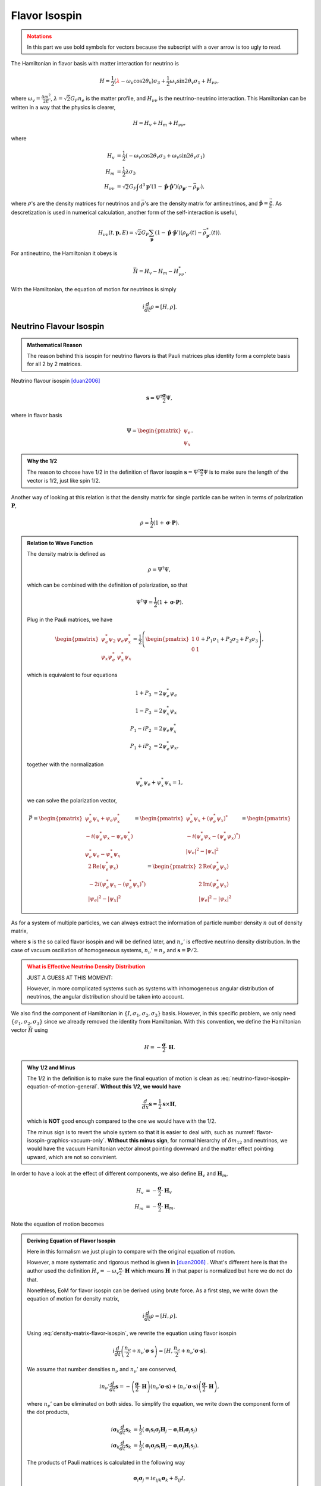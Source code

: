 Flavor Isospin
======================================

.. admonition:: Notations
   :class: warning

   In this part we use bold symbols for vectors because the subscript with a over arrow is too ugly to read.

The Hamiltonian in flavor basis with matter interaction for neutrino is


.. math::
   H = \frac{1}{2} ( {\color{red}\lambda} - \omega_v \cos 2\theta_v ) \sigma_3 + \frac{1}{2} \omega_v \sin 2\theta_v \sigma_1  + H_{\nu\nu},

where :math:`\omega_v = \frac{\Delta m^2}{2E}`, :math:`\lambda=\sqrt{2}G_F n_e` is the matter profile, and :math:`H_{\nu\nu}` is the neutrino-neutrino interaction. This Hamiltonian can be written in a way that the physics is clearer,

.. math::
   H = H_v + H_m + H_{\nu\nu},

where

.. math::
   H_v &= \frac{1}{2} ( -\omega_v \cos 2\theta_v \sigma_3 + \omega_v \sin 2\theta_v \sigma_1 ) \\
   H_m &= \frac{1}{2} \lambda \sigma_3 \\
   H_{\nu\nu} &=\sqrt{2}G_F \int\mathrm{d}^3 \mathbf{p}' ( 1 - \hat{\mathbf{p}}\cdot \hat{\mathbf{p}}' ) (\rho_{\mathbf{p}'} - \bar\rho_{ \mathbf{p}' }),

where :math:`\rho`'s are the density matrices for neutrinos and :math:`\bar\rho`'s are the density matrix for antineutrinos, and :math:`\hat{\mathbf{p}} = \frac{\vec p}{E}`. As descretization is used in numerical calculation, another form of the self-interaction is useful,

.. math::
   H_{\nu\nu}(t,\mathbf p, E) = \sqrt{2}G_F \sum_{\mathbf p} ( 1- \hat{\mathbf{p}}\cdot \hat{\mathbf{p}}' ) ( \rho_{\mathbf p'}(t) - \bar \rho^*_{\mathbf p'}(t) ).



For antineutrino, the Hamiltonian it obeys is

.. math::
   \bar H = H_v - H_m - H^*_{\nu\nu}.


With the Hamiltonian, the equation of motion for neutrinos is simply

.. math::
   i \frac{d}{dt} \rho = \left[ H, \rho \right].



Neutrino Flavour Isospin
---------------------------------


.. admonition:: Mathematical Reason
   :class: hint

   The reason behind this isospin for neutrino flavors is that Pauli matrices plus identity form a complete basis for all 2 by 2 matrices.

Neutrino flavour isospin [duan2006]_

.. math::
   \mathbf s = \Psi^{\dagger} \frac{\boldsymbol\sigma}{2} \Psi,


where in flavor basis

.. math::
   \Psi = \begin{pmatrix} \psi_e \\ \psi_x \end{pmatrix}.

.. admonition:: Why the 1/2
   :class: hint

   The reason to choose have 1/2 in the definition of flavor isospin :math:`\mathbf s = \Psi^{\dagger} \frac{\boldsymbol\sigma}{2} \Psi` is to make sure the length of the vector is 1/2, just like spin 1/2.

Another way of looking at this relation is that the density matrix for single particle can be writen in terms of polarization :math:`\mathbf P`,

.. math::
   \rho = \frac{1}{2} ( 1 +  \boldsymbol{\sigma} \cdot \mathbf P ).


.. admonition:: Relation to Wave Function
   :class: note

   The density matrix is defined as

   .. math::
      \rho = \Psi^\dagger \Psi,

   which can be combined with the definition of polarization, so that

   .. math::
      \Psi^\dagger \Psi = \frac{1}{2} ( 1 +  \boldsymbol{\sigma} \cdot \mathbf P ).

   Plug in the Pauli matrices, we have

   .. math::
      \begin{pmatrix}
      \psi_e^*\psi_2 & \psi_e\psi_x^* \\
      \psi_x\psi_e^* & \psi_x^*\psi_x
      \end{pmatrix} = \frac{1}{2}\left(
      \begin{pmatrix}
      1 & 0 \\
      0 & 1
      \end{pmatrix} + P_1\sigma_1 + P_2\sigma_2 + P_3 \sigma_3
      \right),

   which is equivalent to four equations

   .. math::
      1 + P_3 &= 2\psi_e^*\psi_e \\
      1 - P_3 &= 2\psi_x^*\psi_x \\
      P_1 - i P_2 & = 2 \psi_e \psi_x^* \\
      P_1 + i P_2 & = 2 \psi_e^* \psi_x ,

   together with the normalization

   .. math::
      \psi_e^*\psi_e + \psi_x^*\psi_x = 1,

   we can solve the polarization vector,

   .. math::
      \vec P = \begin{pmatrix}
      \psi_e^* \psi_x + \psi_e \psi_x^* \\
      -i(\psi_e^* \psi_x - \psi_e \psi_x^*) \\
      \psi_e^* \psi_e - \psi_x^* \psi_x
      \end{pmatrix} = \begin{pmatrix}
      \psi_e^* \psi_x + (\psi_e^* \psi_x)^* \\
      -i(\psi_e^* \psi_x - (\psi_e^* \psi_x)^*) \\
      \lvert\psi_e\rvert^2 - \lvert \psi_x \rvert^2
      \end{pmatrix} = \begin{pmatrix}
      2\mathrm{Re}\left(\psi_e^* \psi_x \right) \\
      -2 i(\psi_e^* \psi_x - (\psi_e^* \psi_x)^*) \\
      \lvert\psi_e\rvert^2 - \lvert \psi_x \rvert^2
      \end{pmatrix} = \begin{pmatrix}
      2\mathrm{Re}\left(\psi_e^* \psi_x \right) \\
      2 \mathrm{Im}(\psi_e^* \psi_x ) \\
      \lvert\psi_e\rvert^2 - \lvert \psi_x \rvert^2
      \end{pmatrix}


As for a system of multiple particles, we can always extract the information of particle number density :math:`n` out of density matrix,

.. math::
   \rho &= n_\nu \frac{1}{2} \left( 1 +  \boldsymbol{\sigma} \cdot \mathbf P  \right) \\
   &= \frac{n_\nu}{2} + n_\nu \boldsymbol{\sigma} \cdot \frac{ \mathbf P}{2} \\
   & \equiv  \frac{n_\nu}{2} + n_\nu' \boldsymbol{\sigma} \cdot \mathbf{s},
   :label: density-matrix-flavor-isospin

where :math:`\mathbf{s}` is the so called flavor isospin and will be defined later, and :math:`n_\nu'` is effective neutrino density distribution. In the case of vacuum oscillation of homogeneous systems, :math:`n_\nu'=n_\nu` and :math:`\mathbf s = \mathbf P /2`.

.. admonition:: What is Effective Neutrino Density Distribution
   :class: warning

   JUST A GUESS AT THIS MOMENT:

   However, in more complicated systems such as systems with inhomogeneous angular distribution of neutrinos, the angular distribution should be taken into account.


We also find the component of Hamiltonian in :math:`\{ I, \sigma_1,\sigma_2,\sigma_3 \}` basis. However, in this specific problem, we only need :math:`\{\sigma_1,\sigma_2,\sigma_3 \}` since we already removed the identity from Hamiltonian. With this convention, we define the Hamiltonian vector :math:`\vec H` using

.. math::
   H = -\frac{\boldsymbol{\sigma} }{2}\cdot \mathbf H.

.. admonition:: Why 1/2 and Minus
   :class: hint

   The 1/2 in the definition is to make sure the final equation of motion is clean as :eq:`neutrino-flavor-isospin-equation-of-motion-general`. **Without this 1/2, we would have**

   .. math::
      \frac{d}{dx} \mathbf s = \frac{1}{2}\mathbf s \times \mathbf H,

   which is **NOT** good enough compared to the one we would have with the 1/2.

   The minus sign is to revert the whole system so that it is easier to deal with, such as :numref:`flavor-isospin-graphics-vacuum-only`. **Without this minus sign**, for normal hierarchy of :math:`\delta m_{12}` and neutrinos, we would have the vacuum Hamiltonian vector almost pointing downward and the matter effect pointing upward, which are not so convinient.

In order to have a look at the effect of different components, we also define :math:`\mathbf H_{v}` and :math:`\mathbf H_m`,

.. math::
   H_v &= - \frac{\boldsymbol{\sigma}}{2} \cdot \mathbf H_v \\
   H_m &= - \frac{\boldsymbol{\sigma} }{2} \cdot \mathbf H_m.

Note the equation of motion becomes

.. math::
   \frac{d}{dx} \mathbf s = \mathbf s \times \mathbf H.
   :label: neutrino-flavor-isospin-equation-of-motion-general


.. admonition:: Deriving Equation of Flavor Isospin
   :class: note

   Here in this formalism we just plugin to compare with the original equation of motion.

   However, a more systematic and rigorous method is given in [duan2006]_ . What's different here is that the author used the definition :math:`H_v = - \omega_v \frac{\boldsymbol{\sigma}}{2} \cdot \mathbf H` which means :math:`\mathbf H` in that paper is normalized but here we do not do that.

   Nonethless, EoM for flavor isospin can be derived using brute force. As a first step, we write down the equation of motion for density matrix,

   .. math::
      i \frac{d}{dt}\rho = [H,\rho].

   Using :eq:`density-matrix-flavor-isospin`, we rewrite the equation using flavor isospin

   .. math::
      i\frac{d}{dt} \left( \frac{n_\nu}{2} + n_\nu' \boldsymbol \sigma \cdot \mathbf s \right) = [H, \frac{n_\nu}{2} + n_\nu' \boldsymbol \sigma \cdot \mathbf s].

   We assume that number densities :math:`n_\nu` and :math:`n_\nu'` are conserved,

   .. math::
      i n_\nu' \frac{d}{dt} \mathbf s = -\left(\frac{\boldsymbol \sigma}{2} \cdot \mathbf H \right) \left(  n_\nu' \boldsymbol \sigma \cdot \mathbf s \right) + \left(  n_\nu' \boldsymbol \sigma \cdot \mathbf s \right)\left(\frac{\boldsymbol \sigma}{2} \cdot \mathbf H \right) ,

   where :math:`n_\nu'` can be eliminated on both sides. To simplify the equation, we write down the component form of the dot products,

   .. math::
      i \boldsymbol \sigma_k \frac{d}{dt} \mathbf s_k &= \frac{1}{2} \left(  \boldsymbol \sigma_i \mathbf s_i \boldsymbol \sigma_j \mathbf H_j - \boldsymbol \sigma_i  \mathbf H_i \boldsymbol \sigma_j \mathbf s_j  \right) \\
      i \boldsymbol \sigma_k \frac{d}{dt} \mathbf s_k &= \frac{1}{2} \left(  \boldsymbol \sigma_i  \boldsymbol \sigma_j \mathbf s_i \mathbf H_j - \boldsymbol \sigma_i  \boldsymbol \sigma_j \mathbf H_i \mathbf s_j  \right).

   The products of Pauli matrices is calculated in the following way

   .. math::
      \boldsymbol \sigma_i  \boldsymbol \sigma_j = i \epsilon_{ijk} \boldsymbol \sigma_k + \delta_{ij} I,

   which lead to a simplified equation of motion

   .. math::
      i \boldsymbol \sigma_k \frac{d}{dt} \mathbf s_k &= \frac{1}{2} \left(  i\epsilon_{ijk}  \boldsymbol \sigma_k \mathbf s_i \mathbf H_j - i\epsilon_{ijk} \boldsymbol \sigma_k \mathbf H_i \mathbf s_j  \right) + \frac{1}{2}\left( \delta_{ij}I \mathbf s_i \mathbf H_j - \delta_{ij}I \mathbf s_j \mathbf H_i \right) \\
      i \boldsymbol \sigma_k \frac{d}{dt} \mathbf s_k &= i\boldsymbol \sigma_k \frac{1}{2} \left(  \epsilon_{ijk}   \mathbf s_i \mathbf H_j - \epsilon_{ijk}  \mathbf H_i \mathbf s_j  \right) \\
      \frac{d}{dt} \mathbf s_k &= \epsilon_{ijk}   \mathbf s_i \mathbf H_j,

   where the permutation property :math:`\epsilon_{jik} = - \epsilon_{ijk}` has been used. In the language of cross product, we have

   .. math::
      \frac{d}{dt}\mathbf s = \mathbf s\times \mathbf H.







.. admonition:: Analogies and Pictures
   :class: hint


   Previously we have already seen the equations for a spinning in magnetic field :ref:`magnetic-spin-angular-momentum-eom`,

   .. math::
      \frac{d}{dt}\mathbf L = \gamma \mathbf L \times \mathbf B,

   where :math:`\gamma = \frac{-e}{2m_e}`.


   Another interesting analogy comes from the equation of motion for a spinning top

   .. math::
      \frac{d}{dt}\mathbf S  =  \frac{\partial}{\partial t} \mathbf S  - \mathbf S \times \mathbf \Omega,

   where :math:`\vec\Omega = \vec n \dot\phi`. Consider conservation of momentum, we have

   .. math::
      \frac{\partial}{\partial t} \mathbf S  = \mathbf S \times \mathbf \Omega,

   which is similar to the neutrino isospin equation of motion. :math:`\mathbf \Omega` corresponds to :math:`\mathbf H`.





Graphical Representation of Flavor Isospin
------------------------------------------------------

To have more understanding in the flavor isospin picture, we prefer to visualize it by putting up a 3-dimensional coordinate system. As a first step, we need to know what does a vector mean in such a system.

.. admonition:: Why 3D Coordinate System
   :class: note

   In principle we need a 4D coordinate system. However, the component of identity of the Hamiltonian doesn't play a role here. Thus only the three component of Pauli matrices are needed.


.. figure:: assets/flavor-isospin/isospin-space.png
   :align: center

   Isospin space. :download:`Geogebra file  <assets/flavor-isospin/isospin-space.ggb>`.

First of all, we need to understand the component of flavor isospin projected on the black vertical axis. Apply the definition of flavor iosospin we can calculate the z component of it

.. math::
   \mathbf s_z = \frac{1}{2}\Psi^\dagger \sigma_3 \Psi = \frac{1}{2} \lvert \psi_e \rvert ^2 - \lvert \psi_x \rvert^2,

which means the difference between electron flaor and the other flavor. Thus on this axis, +1/2 means all electron flavor, while -1/2 means all the other flavor.

Vacuum Oscillation
~~~~~~~~~~~~~~~~~~~~~~~~~~~~~~~~~~~~~

.. admonition:: Basis
   :class: warning

   Since we are talking about vectors and matrices, basis is always the concern.

   In the following discussion, we use flavor basis since flavor isospin is the name of the vector we are interested in, even though this formalism can be done in any basis.

Vacuum oscillation equation of motion is

.. math::
   \frac{d}{dt}\mathbf s = \mathbf{s}\times \mathbf H_v,

where in flavor basis the components of :math:`\mathbf H_v` is

.. math::
   \mathbf H_v = \begin{pmatrix} -\omega_v\sin 2\theta_v \\ 0 \\ \omega_v\cos 2\theta_v   \end{pmatrix}

Let's start from electron flavor. If mixing angle is zero, the Hamiltonian vector will be on z axis and is aligned with initial state of flavor isospin. Recall the equation of motion is procession-like, thus :math:`\frac{d}{dt}\mathbf s= \mathbf{s}\times \mathbf H_v = \boldsymbol 0` and no flavor oscilltion or flavor mixing happens.

.. figure:: assets/flavor-isospin/zero-mixing-angle-isospin-graph.png
   :align: center

   Flavor isospin vector when mixing angle is zero. :download:`Geogebra file  <assets/flavor-isospin/zero-mixing-angle-isospin-graph.ggb>`.

.. admonition:: Different Initial Condition
   :class: hint

   Even with initial condition that is not on z axis, since procession will be along this Hamiltonian which is on z axis (where we assumed that the mixing angle is zero), and flavor content (which is determined by the projection on z axis) won't change.

Alternative, we can look at another limit, which is :math:`\theta_v = \frac{\pi}{4}`. The precession will be around x axis, thus the projection of flavor isospin vector will be oscillating from 1/2 (all electron flavor) to 0 (equal flavor content) then to -1/2 (all the other flavor) and back. In this case, the mixing should be maximium, i.e., the flavor conversion should be complete at some point.

.. _pi-over-four-mixing-angle-isospin-graph:

.. figure:: assets/flavor-isospin/pi-over-four-mixing-angle-isospin-graph.png
   :align: center

   Maximium conversion of initial electron flavor. The oscillation is between a up right state (electron flavor) and a down state (the other flavor). :download:`Geogebra file  <assets/flavor-isospin/pi-over-four-mixing-angle-isospin-graph.ggb>`.

In general we can graphically represent any oscillations of flavor isospin using such graph, as shown in :numref:`flavor-isospin-graphics-vacuum-only`.

.. _flavor-isospin-graphics-vacuum-only:

.. figure:: assets/flavor-isospin/flavor-isospin-graphics-vacuum-only.png
   :align: center

   Graphical representation of vacuum Hamiltonian. :download:`Geogebra file  <assets/flavor-isospin/flavor-isospin-graphics-vacuum-only.ggb>`.



Oscillations in Matter
~~~~~~~~~~~~~~~~~~~~~~~~~~~~~~~~~~~~~~~~~~~~


Vacuum is easy to understand, so is neutrino oscillations in constant matter potential. We could always define new mixing angles :math:`\theta_m` in matter and effective angular frequency :math:`\omega_m` so that the Hamiltonian with constant matter potential becomes

.. math::
   H = \frac{\omega_m}{2} \cos 2\theta_m \sigma_3 + \frac{\omega_m}{2} \sin 2\theta_m \sigma_1,

which has exactly the same form as vacuum Hamiltonian. So we expect the constant matter potential oscillation graph to be exactly the same as vacuum oscillation, but with different effective mixing angles.


As for changing matter potential, we can only analyze a few cases. More can be analyzed if we also plot out the components of Hamiltonian, as in :numref:`oscillation-isospin-graph-msw`.

.. admonition:: Equation of Motion
   :class: hint

   The equation of motion is

   .. math::
      \frac{d}{dt} \mathbf s = \mathbf s\times ( \mathbf H_v + \mathbf H_m ),

   where in flavor basis

   .. math::
      \mathbf H_v &= \begin{pmatrix} \omega_v\sin 2\theta_v \\ 0 \\ -\omega_v\cos 2\theta_v   \end{pmatrix} \\
      \mathbf H_m & = \begin{pmatrix} 0 \\ 0 \\ -\lambda \end{pmatrix}.

   When translated to the graph, :math:`\mathbf H_m` is a vector pointing downward.

.. _oscillation-isospin-graph-msw:

.. figure:: assets/flavor-isospin/oscillation-isospin-graph-msw.png
   :align: center

   Neutrino oscillations in matter, with Hamiltonian vector :math:`\vec H`.  :download:`Geogebra file  <assets/flavor-isospin/oscillation-isospin-graph-msw.ggb>`.


For very small matter density and very large matter density, we have vacuum oscillation dominition and matter dominition, :numref:`oscillation-isospin-graph-msw-change`.

.. _oscillation-isospin-graph-msw-change:

.. figure:: assets/flavor-isospin/oscillation-isospin-graph-msw-change.png
   :align: center

   Neutrino oscillations for (a) very small matter density and (b) very large matter density. :download:`Geogebra file  <assets/flavor-isospin/oscillation-isospin-graph-msw-change.ggb>`.


Now imagine a slow adiabatic process from :numref:`oscillation-isospin-graph-msw-change` (a) to (b). At first, the oscillation is almost around vacuum Hamiltonian vector. As matter becomes dense, the matter Hamiltonian vector becomes dominating, which flips the oscillation axis. Somewhere in between, we would have a Hamiltonian vector which points horizontally, almost like :numref:`pi-over-four-mixing-angle-isospin-graph`. This is where the MSW resonance (maximium flavor conversion) happens.



Refs & Notes
----------------------

.. [duan2006] Duan, H., Fuller, G. M., & Qian, Y.-Z. (2006). `Collective neutrino flavor transformation in supernovae <http://journals.aps.org/prd/abstract/10.1103/PhysRevD.74.123004>`_ Physical Review D, 74(12), 1–16. http://doi.org/10.1103/PhysRevD.74.123004
